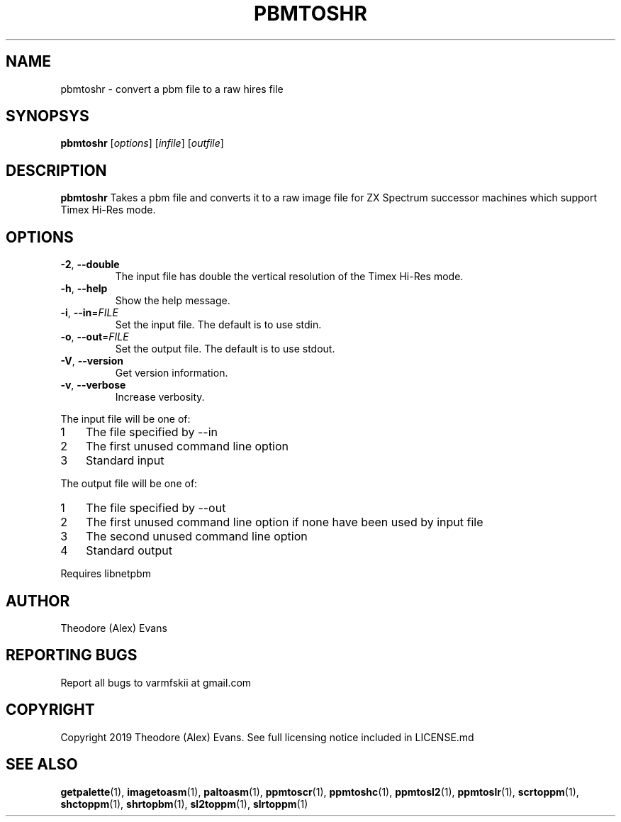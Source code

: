 .TH PBMTOSHR 1 "17 February 2019" "libzxntools 1.01.01"
.SH NAME
pbmtoshr \- convert a pbm file to a raw hires file
.SH SYNOPSYS
.B pbmtoshr
[\fIoptions\fR]
[\fIinfile\fR]
[\fIoutfile\fR]
.SH DESCRIPTION
.B pbmtoshr
Takes a pbm file and converts it to a raw image file for ZX Spectrum
successor machines which support Timex Hi-Res mode.
.SH OPTIONS
.TP
.BR \-2 ", " \-\-double
The input file has double the vertical resolution of the Timex Hi-Res
mode.
.TP
.BR \-h ", " \-\-help
Show the help message.
.TP
.BR \-i ", " \-\-in "=" \fIFILE\fR
Set the input file.
The default is to use stdin.
.TP
.BR \-o ", " \-\-out "=" \fIFILE\fR
Set the output file.
The default is to use stdout.
.TP
.BR \-V ", " \-\-version
Get version information.
.TP
.BR \-v ", " \-\-verbose
Increase verbosity.
.PP	
.nr step 1 1 
The input file will be one of:
.IP \n[step] 3
The file specified by \-\-in
.IP \n+[step]
The first unused command line option
.IP \n+[step]
Standard input
.PP	
.nr step 1 1 
The output file will be one of:
.IP \n[step] 3
The file specified by \-\-out
.IP \n+[step]
The first unused command line option if none have been used by input file
.IP \n+[step]
The second unused command line option
.IP \n+[step]
Standard output
.PP	
Requires libnetpbm

.SH AUTHOR
Theodore (Alex) Evans
.SH "REPORTING BUGS"
Report all bugs to varmfskii at gmail.com
.SH COPYRIGHT
Copyright 2019 Theodore (Alex) Evans. See full licensing notice included in LICENSE.md
.SH "SEE ALSO"
.BR getpalette (1),
.BR imagetoasm (1),
.BR paltoasm (1),
.BR ppmtoscr (1),
.BR ppmtoshc (1),
.BR ppmtosl2 (1),
.BR ppmtoslr (1),
.BR scrtoppm (1),
.BR shctoppm (1),
.BR shrtopbm (1),
.BR sl2toppm (1),
.BR slrtoppm (1)
